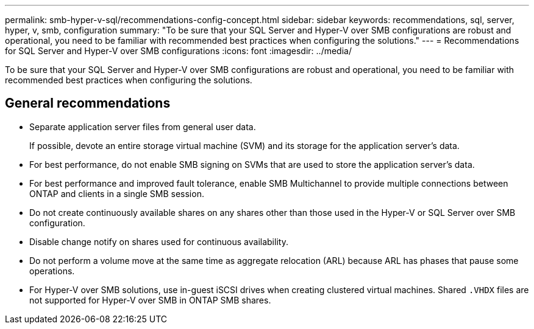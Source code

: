 ---
permalink: smb-hyper-v-sql/recommendations-config-concept.html
sidebar: sidebar
keywords: recommendations, sql, server, hyper, v, smb, configuration
summary: "To be sure that your SQL Server and Hyper-V over SMB configurations are robust and operational, you need to be familiar with recommended best practices when configuring the solutions."
---
= Recommendations for SQL Server and Hyper-V over SMB configurations
:icons: font
:imagesdir: ../media/

[.lead]
To be sure that your SQL Server and Hyper-V over SMB configurations are robust and operational, you need to be familiar with recommended best practices when configuring the solutions.

== General recommendations

* Separate application server files from general user data.
+
If possible, devote an entire storage virtual machine (SVM) and its storage for the application server's data.

* For best performance, do not enable SMB signing on SVMs that are used to store the application server's data.
* For best performance and improved fault tolerance, enable SMB Multichannel to provide multiple connections between ONTAP and clients in a single SMB session.
* Do not create continuously available shares on any shares other than those used in the Hyper-V or SQL Server over SMB configuration.
* Disable change notify on shares used for continuous availability.
* Do not perform a volume move at the same time as aggregate relocation (ARL) because ARL has phases that pause some operations.
* For Hyper-V over SMB solutions, use in-guest iSCSI drives when creating clustered virtual machines. Shared `.VHDX` files are not supported for Hyper-V over SMB in ONTAP SMB shares.

